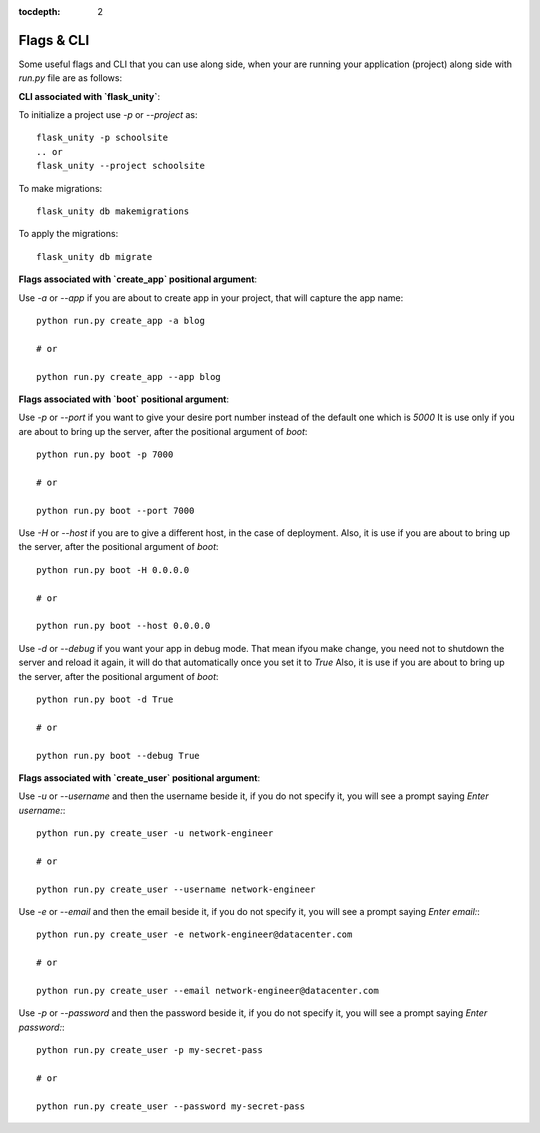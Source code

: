:tocdepth: 2

Flags & CLI
###########

Some useful flags and CLI that you can use along side, when your are running your application (project) along side with `run.py` file are as follows:

**CLI associated with `flask_unity`**:

To initialize a project use `-p` or `--project` as::

    flask_unity -p schoolsite
    .. or
    flask_unity --project schoolsite

To make migrations::

    flask_unity db makemigrations

To apply the migrations::

    flask_unity db migrate

**Flags associated with `create_app` positional argument**:

Use `-a` or `--app` if you are about to create app in your project, that will capture the app name::

    python run.py create_app -a blog

    # or

    python run.py create_app --app blog

**Flags associated with `boot` positional argument**:

Use `-p` or `--port` if you want to give your desire port number instead of the default one which is `5000` It is use only if you are about to bring up the server, after the positional argument of `boot`::

    python run.py boot -p 7000

    # or

    python run.py boot --port 7000

Use `-H` or `--host` if you are to give a different host, in the case of deployment. Also, it is use if you are about to bring up the server, after the positional argument of `boot`::

    python run.py boot -H 0.0.0.0

    # or

    python run.py boot --host 0.0.0.0

Use `-d` or `--debug` if you want your app in debug mode. That mean ifyou make change, you need not to shutdown the server and reload it again, it will do that automatically once you set it to `True` Also, it is use if you are about to bring up the server, after the positional argument of `boot`::

    python run.py boot -d True

    # or

    python run.py boot --debug True

**Flags associated with `create_user` positional argument**:

Use `-u` or `--username` and then the username beside it, if you do not specify it, you will see a prompt saying `Enter username:`::

    python run.py create_user -u network-engineer

    # or

    python run.py create_user --username network-engineer

Use `-e` or `--email` and then the email beside it, if you do not specify it, you will see a prompt saying `Enter email:`::

    python run.py create_user -e network-engineer@datacenter.com

    # or

    python run.py create_user --email network-engineer@datacenter.com

Use `-p` or `--password` and then the password beside it, if you do not specify it, you will see a prompt saying `Enter password:`::

    python run.py create_user -p my-secret-pass

    # or

    python run.py create_user --password my-secret-pass
